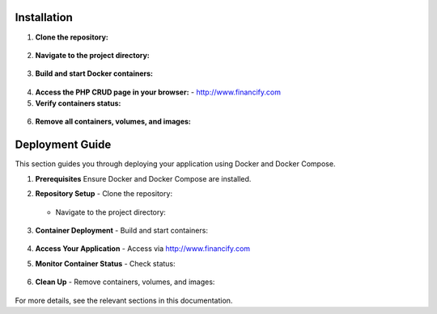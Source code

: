 =====================
Installation
=====================

1. **Clone the repository:**
  .. code-block:: none
      git clone https://github.com/your-username/financify-docker-CRUD.git

2. **Navigate to the project directory:**
  .. code-block:: none
      cd financify-docker-CRUD/financify/

3. **Build and start Docker containers:**
  .. code-block:: none
      docker-compose up --build -d

4. **Access the PHP CRUD page in your browser:**
   - http://www.financify.com

5. **Verify containers status:**
  .. code-block:: none
      docker-compose ps

6. **Remove all containers, volumes, and images:**
  .. code-block:: none
      docker-compose down -v --rmi all

=====================
Deployment Guide
=====================

This section guides you through deploying your application using Docker and Docker Compose.

1. **Prerequisites**
   Ensure Docker and Docker Compose are installed.

2. **Repository Setup**
   - Clone the repository:
    .. code-block:: none
        git clone https://github.com/your-username/financify-docker-CRUD.git
   - Navigate to the project directory:
    .. code-block:: none
        cd financify-docker-CRUD/financify/

3. **Container Deployment**
   - Build and start containers:
    .. code-block:: none
        docker-compose up --build -d

4. **Access Your Application**
   - Access via http://www.financify.com

5. **Monitor Container Status**
   - Check status:
    .. code-block:: none
        docker-compose ps

6. **Clean Up**
   - Remove containers, volumes, and images:
    .. code-block:: none
        docker-compose down -v --rmi all

For more details, see the relevant sections in this documentation.
